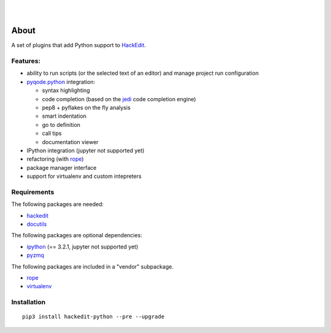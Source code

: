 .. image:: https://raw.githubusercontent.com/HackEdit/hackedit/master/docs/_static/banner.png

|

.. image:: https://img.shields.io/pypi/v/hackedit-python.svg
   :target: https://pypi.python.org/pypi/hackedit-python/
   :alt: Latest PyPI version

.. image:: https://img.shields.io/pypi/dm/hackedit-python.svg
   :target: https://pypi.python.org/pypi/hackedit-python/
   :alt: Number of PyPI downloads

.. image:: https://img.shields.io/pypi/l/hackedit-python.svg

.. image:: https://www.quantifiedcode.com/api/v1/project/d91d10d61b90454382c91d6b9bcb73b2/badge.svg
  :target: https://www.quantifiedcode.com/app/project/d91d10d61b90454382c91d6b9bcb73b2
  :alt: Code review

|

.. image:: https://badges.gitter.im/Join%20Chat.svg
   :alt: Join the chat at https://gitter.im/HackEdit/hackedit
   :target: https://gitter.im/HackEdit/hackedit?utm_source=badge&utm_medium=badge&utm_campaign=pr-badge&utm_content=badge


About
=====

A set of plugins that add Python support to `HackEdit`_.

Features:
---------

- ability to run scripts (or the selected text of an editor) and manage
  project run configuration
- `pyqode.python`_ integration:

  - syntax highlighting
  - code completion (based on the `jedi`_ code completion engine)
  - pep8 + pyflakes on the fly analysis
  - smart indentation
  - go to definition
  - call tips
  - documentation viewer
- IPython integration (jupyter not supported yet)
- refactoring (with `rope`_)
- package manager interface
- support for virtualenv and custom intepreters


Requirements
------------

The following packages are needed:

- `hackedit`_
- `docutils`_

The following packages are optional dependencies:

- `ipython`_ (== 3.2.1, jupyter not supported yet)
- `pyzmq`_


The following packages are included in a "vendor" subpackage.

- `rope`_
- `virtualenv`_


Installation
------------

::

    pip3 install hackedit-python --pre --upgrade

.. _HackEdit: https://github.com/HackEdit/hackedit
.. _docutils: https://pypi.python.org/pypi/docutils
.. _ipython: https://pypi.python.org/pypi/IPython
.. _pyzmq: https://pypi.python.org/pypi/pyzmq
.. _rope: https://pypi.python.org/pypi/rope_py3k
.. _virtualenv: https://pypi.python.org/pypi/virtualenv
.. _pyqode.python: https://github.com/pyQode/pyqode.python
.. _jedi: https://pypi.python.org/pypi/jedi

